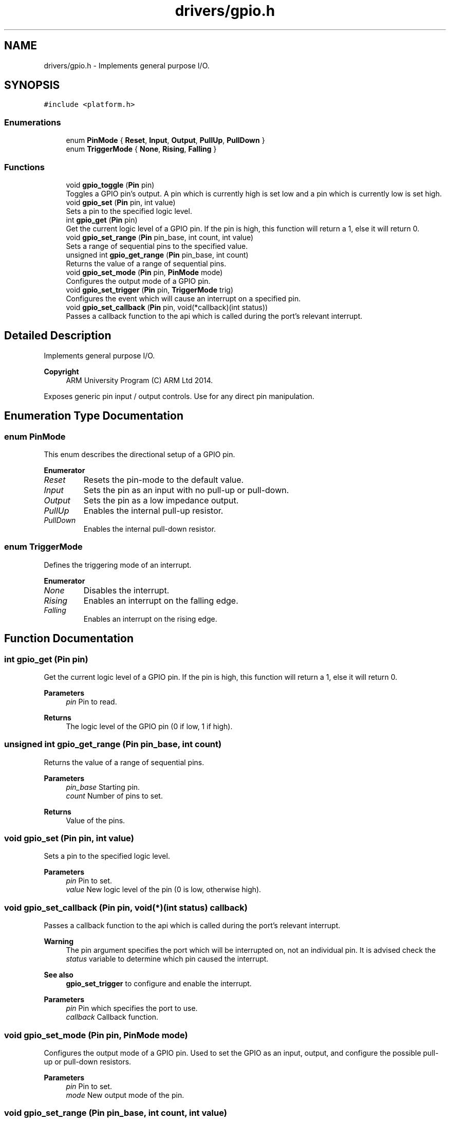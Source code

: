 .TH "drivers/gpio.h" 3 "Version 0.1.-" "Square Root Approximation" \" -*- nroff -*-
.ad l
.nh
.SH NAME
drivers/gpio.h \- Implements general purpose I/O\&.  

.SH SYNOPSIS
.br
.PP
\fC#include <platform\&.h>\fP
.br

.SS "Enumerations"

.in +1c
.ti -1c
.RI "enum \fBPinMode\fP { \fBReset\fP, \fBInput\fP, \fBOutput\fP, \fBPullUp\fP, \fBPullDown\fP }"
.br
.ti -1c
.RI "enum \fBTriggerMode\fP { \fBNone\fP, \fBRising\fP, \fBFalling\fP }"
.br
.in -1c
.SS "Functions"

.in +1c
.ti -1c
.RI "void \fBgpio_toggle\fP (\fBPin\fP pin)"
.br
.RI "Toggles a GPIO pin's output\&. A pin which is currently high is set low and a pin which is currently low is set high\&. "
.ti -1c
.RI "void \fBgpio_set\fP (\fBPin\fP pin, int value)"
.br
.RI "Sets a pin to the specified logic level\&. "
.ti -1c
.RI "int \fBgpio_get\fP (\fBPin\fP pin)"
.br
.RI "Get the current logic level of a GPIO pin\&. If the pin is high, this function will return a 1, else it will return 0\&. "
.ti -1c
.RI "void \fBgpio_set_range\fP (\fBPin\fP pin_base, int count, int value)"
.br
.RI "Sets a range of sequential pins to the specified value\&. "
.ti -1c
.RI "unsigned int \fBgpio_get_range\fP (\fBPin\fP pin_base, int count)"
.br
.RI "Returns the value of a range of sequential pins\&. "
.ti -1c
.RI "void \fBgpio_set_mode\fP (\fBPin\fP pin, \fBPinMode\fP mode)"
.br
.RI "Configures the output mode of a GPIO pin\&. "
.ti -1c
.RI "void \fBgpio_set_trigger\fP (\fBPin\fP pin, \fBTriggerMode\fP trig)"
.br
.RI "Configures the event which will cause an interrupt on a specified pin\&. "
.ti -1c
.RI "void \fBgpio_set_callback\fP (\fBPin\fP pin, void(*callback)(int status))"
.br
.RI "Passes a callback function to the api which is called during the port's relevant interrupt\&. "
.in -1c
.SH "Detailed Description"
.PP 
Implements general purpose I/O\&. 


.PP
\fBCopyright\fP
.RS 4
ARM University Program (C) ARM Ltd 2014\&.
.RE
.PP
Exposes generic pin input / output controls\&. Use for any direct pin manipulation\&. 
.SH "Enumeration Type Documentation"
.PP 
.SS "enum \fBPinMode\fP"
This enum describes the directional setup of a GPIO pin\&. 
.PP
\fBEnumerator\fP
.in +1c
.TP
\fB\fIReset \fP\fP
Resets the pin-mode to the default value\&. 
.TP
\fB\fIInput \fP\fP
Sets the pin as an input with no pull-up or pull-down\&. 
.TP
\fB\fIOutput \fP\fP
Sets the pin as a low impedance output\&. 
.TP
\fB\fIPullUp \fP\fP
Enables the internal pull-up resistor\&. 
.TP
\fB\fIPullDown \fP\fP
Enables the internal pull-down resistor\&. 
.SS "enum \fBTriggerMode\fP"
Defines the triggering mode of an interrupt\&. 
.PP
\fBEnumerator\fP
.in +1c
.TP
\fB\fINone \fP\fP
Disables the interrupt\&. 
.TP
\fB\fIRising \fP\fP
Enables an interrupt on the falling edge\&. 
.TP
\fB\fIFalling \fP\fP
Enables an interrupt on the rising edge\&. 
.SH "Function Documentation"
.PP 
.SS "int gpio_get (\fBPin\fP pin)"

.PP
Get the current logic level of a GPIO pin\&. If the pin is high, this function will return a 1, else it will return 0\&. 
.PP
\fBParameters\fP
.RS 4
\fIpin\fP Pin to read\&. 
.RE
.PP
\fBReturns\fP
.RS 4
The logic level of the GPIO pin (0 if low, 1 if high)\&. 
.RE
.PP

.SS "unsigned int gpio_get_range (\fBPin\fP pin_base, int count)"

.PP
Returns the value of a range of sequential pins\&. 
.PP
\fBParameters\fP
.RS 4
\fIpin_base\fP Starting pin\&. 
.br
\fIcount\fP Number of pins to set\&. 
.RE
.PP
\fBReturns\fP
.RS 4
Value of the pins\&. 
.RE
.PP

.SS "void gpio_set (\fBPin\fP pin, int value)"

.PP
Sets a pin to the specified logic level\&. 
.PP
\fBParameters\fP
.RS 4
\fIpin\fP Pin to set\&. 
.br
\fIvalue\fP New logic level of the pin (0 is low, otherwise high)\&. 
.RE
.PP

.SS "void gpio_set_callback (\fBPin\fP pin, void(*)(int status) callback)"

.PP
Passes a callback function to the api which is called during the port's relevant interrupt\&. 
.PP
\fBWarning\fP
.RS 4
The pin argument specifies the port which will be interrupted on, not an individual pin\&. It is advised check the \fIstatus\fP variable to determine which pin caused the interrupt\&.
.RE
.PP
\fBSee also\fP
.RS 4
\fBgpio_set_trigger\fP to configure and enable the interrupt\&.
.RE
.PP
\fBParameters\fP
.RS 4
\fIpin\fP Pin which specifies the port to use\&. 
.br
\fIcallback\fP Callback function\&. 
.RE
.PP

.SS "void gpio_set_mode (\fBPin\fP pin, \fBPinMode\fP mode)"

.PP
Configures the output mode of a GPIO pin\&. Used to set the GPIO as an input, output, and configure the possible pull-up or pull-down resistors\&.
.PP
\fBParameters\fP
.RS 4
\fIpin\fP Pin to set\&. 
.br
\fImode\fP New output mode of the pin\&. 
.RE
.PP

.SS "void gpio_set_range (\fBPin\fP pin_base, int count, int value)"

.PP
Sets a range of sequential pins to the specified value\&. 
.PP
\fBParameters\fP
.RS 4
\fIpin_base\fP Starting pin\&. 
.br
\fIcount\fP Number of pins to set\&. 
.br
\fIvalue\fP New value of the pins\&. 
.RE
.PP

.SS "void gpio_set_trigger (\fBPin\fP pin, \fBTriggerMode\fP trig)"

.PP
Configures the event which will cause an interrupt on a specified pin\&. 
.PP
\fBParameters\fP
.RS 4
\fIpin\fP Pin to trigger off\&. 
.br
\fItrig\fP New triggering mode for the pin\&. 
.RE
.PP

.SS "void gpio_toggle (\fBPin\fP pin)"

.PP
Toggles a GPIO pin's output\&. A pin which is currently high is set low and a pin which is currently low is set high\&. 
.PP
\fBParameters\fP
.RS 4
\fIpin\fP Pin to toggle\&. 
.RE
.PP

.SH "Author"
.PP 
Generated automatically by Doxygen for Square Root Approximation from the source code\&.
